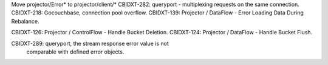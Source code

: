 Move projector/Error* to projector/client/*
CBIDXT-282: queryport - multiplexing requests on the same connection.
CBIDXT-218: Gocouchbase, connection pool overflow.
CBIDXT-139: Projector / DataFlow - Error Loading Data During Rebalance.

CBIDXT-126: Projector / ControlFlow - Handle Bucket Deletion.
CBIDXT-124: Projector / DataFlow - Handle Bucket Flush.

CBIDXT-289: queryport, the stream response error value is not
            comparable with defined error objects.
